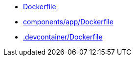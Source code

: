 * xref:AUTO-GENERATED:Dockerfile.adoc[Dockerfile]
* xref:AUTO-GENERATED:components/app/Dockerfile.adoc[components/app/Dockerfile]
* xref:AUTO-GENERATED:-devcontainer/Dockerfile.adoc[.devcontainer/Dockerfile]
